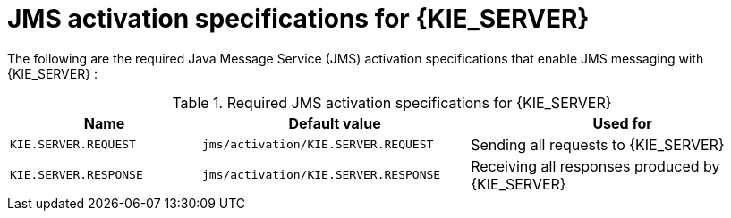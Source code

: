 [id='jms-activation-ref_{context}']
= JMS activation specifications for {KIE_SERVER}

The following are the required Java Message Service (JMS) activation specifications that enable JMS messaging with {KIE_SERVER}
ifdef::BA[]
and with {CENTRAL}
endif::BA[]
:

[cols="25,35,40", options="header"]
.Required JMS activation specifications for {KIE_SERVER}
|===
|Name
|Default value
|Used for

|`KIE.SERVER.REQUEST`
|`jms/activation/KIE.SERVER.REQUEST`
| Sending all requests to {KIE_SERVER}

|`KIE.SERVER.RESPONSE`
|`jms/activation/KIE.SERVER.RESPONSE`
| Receiving all responses produced by {KIE_SERVER}

ifdef::BA[]
|`KIE.RESPONSE.ALL`
|`jms/activation/KIE.RESPONSE.ALL`
| Receiving all responses produced by {PRODUCT}

|`KIE.SESSION`
|`jms/activation/KIE.SESSION`
| Sending messages to the {ENGINE}

|`KIE.TASK`
|`jms/activation/KIE.TASK`
| Sending messages to the task service

|`KIE.AUDIT`
|`jms/activation/KIE.AUDIT`
| Sending messages with audit trail

|`KIE.SIGNAL`
|`jms/activation/KIE.SIGNAL`
| Sending messages with external scoped signals

|`KIE.EXECUTOR`
|`jms/activation/KIE.EXECUTOR`
| {CENTRAL} executor services
endif::BA[]
|===

